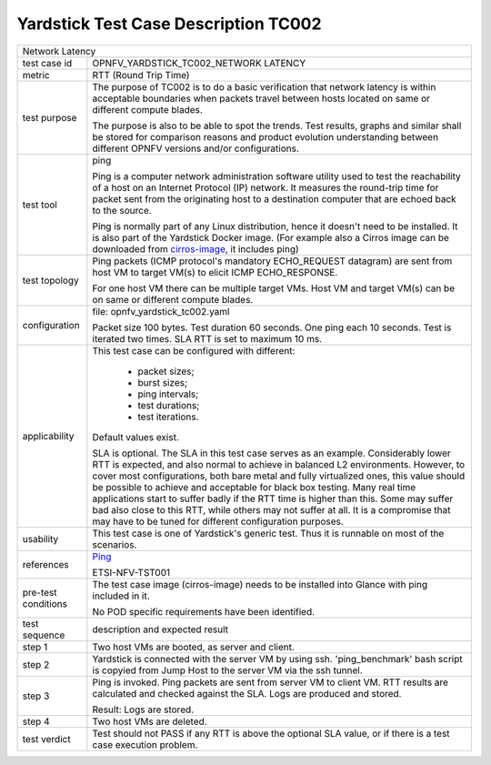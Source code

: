 .. This work is licensed under a Creative Commons Attribution 4.0 International
.. License.
.. http://creativecommons.org/licenses/by/4.0
.. (c) OPNFV, Ericsson AB and others.

*************************************
Yardstick Test Case Description TC002
*************************************

.. _cirros-image: https://download.cirros-cloud.net
.. _Ping: https://linux.die.net/man/8/ping

+-----------------------------------------------------------------------------+
|Network Latency                                                              |
|                                                                             |
+--------------+--------------------------------------------------------------+
|test case id  | OPNFV_YARDSTICK_TC002_NETWORK LATENCY                        |
|              |                                                              |
+--------------+--------------------------------------------------------------+
|metric        | RTT (Round Trip Time)                                        |
|              |                                                              |
+--------------+--------------------------------------------------------------+
|test purpose  | The purpose of TC002 is to do a basic verification that      |
|              | network latency is within acceptable boundaries when packets |
|              | travel between hosts located on same or different compute    |
|              | blades.                                                      |
|              |                                                              |
|              | The purpose is also to be able to spot the trends.           |
|              | Test results, graphs and similar shall be stored for         |
|              | comparison reasons and product evolution understanding       |
|              | between different OPNFV versions and/or configurations.      |
|              |                                                              |
+--------------+--------------------------------------------------------------+
|test tool     | ping                                                         |
|              |                                                              |
|              | Ping is a computer network administration software utility   |
|              | used to test the reachability of a host on an Internet       |
|              | Protocol (IP) network. It measures the round-trip time for   |
|              | packet sent from the originating host to a destination       |
|              | computer that are echoed back to the source.                 |
|              |                                                              |
|              | Ping is normally part of any Linux distribution, hence it    |
|              | doesn't need to be installed. It is also part of the         |
|              | Yardstick Docker image.                                      |
|              | (For example also a Cirros image can be downloaded from      |
|              | cirros-image_, it includes ping)                             |
|              |                                                              |
+--------------+--------------------------------------------------------------+
|test topology | Ping packets (ICMP protocol's mandatory ECHO_REQUEST         |
|              | datagram) are sent from host VM to target VM(s) to elicit    |
|              | ICMP ECHO_RESPONSE.                                          |
|              |                                                              |
|              | For one host VM there can be multiple target VMs.            |
|              | Host VM and target VM(s) can be on same or different compute |
|              | blades.                                                      |
|              |                                                              |
+--------------+--------------------------------------------------------------+
|configuration | file: opnfv_yardstick_tc002.yaml                             |
|              |                                                              |
|              | Packet size 100 bytes. Test duration 60 seconds.             |
|              | One ping each 10 seconds. Test is iterated two times.        |
|              | SLA RTT is set to maximum 10 ms.                             |
|              |                                                              |
+--------------+--------------------------------------------------------------+
|applicability | This test case can be configured with different:             |
|              |                                                              |
|              |  * packet sizes;                                             |
|              |  * burst sizes;                                              |
|              |  * ping intervals;                                           |
|              |  * test durations;                                           |
|              |  * test iterations.                                          |
|              |                                                              |
|              | Default values exist.                                        |
|              |                                                              |
|              | SLA is optional. The SLA in this test case serves as an      |
|              | example. Considerably lower RTT is expected, and also normal |
|              | to achieve in balanced L2 environments. However, to cover    |
|              | most configurations, both bare metal and fully virtualized   |
|              | ones, this value should be possible to achieve and           |
|              | acceptable for black box testing. Many real time             |
|              | applications start to suffer badly if the RTT time is higher |
|              | than this. Some may suffer bad also close to this RTT, while |
|              | others may not suffer at all. It is a compromise that may    |
|              | have to be tuned for different configuration purposes.       |
|              |                                                              |
+--------------+--------------------------------------------------------------+
|usability     | This test case is one of Yardstick's generic test. Thus it   |
|              | is runnable on most of the scenarios.                        |
|              |                                                              |
+--------------+--------------------------------------------------------------+
|references    | Ping_                                                        |
|              |                                                              |
|              | ETSI-NFV-TST001                                              |
|              |                                                              |
+--------------+--------------------------------------------------------------+
|pre-test      | The test case image (cirros-image) needs to be installed     |
|conditions    | into Glance with ping included in it.                        |
|              |                                                              |
|              | No POD specific requirements have been identified.           |
|              |                                                              |
+--------------+--------------------------------------------------------------+
|test sequence | description and expected result                              |
|              |                                                              |
+--------------+--------------------------------------------------------------+
|step 1        | Two host VMs are booted, as server and client.               |
|              |                                                              |
+--------------+--------------------------------------------------------------+
|step 2        | Yardstick is connected with the server VM by using ssh.      |
|              | 'ping_benchmark' bash script is copyied from Jump Host to    |
|              | the server VM via the ssh tunnel.                            |
|              |                                                              |
+--------------+--------------------------------------------------------------+
|step 3        | Ping is invoked. Ping packets are sent from server VM to     |
|              | client VM. RTT results are calculated and checked against    |
|              | the SLA. Logs are produced and stored.                       |
|              |                                                              |
|              | Result: Logs are stored.                                     |
|              |                                                              |
+--------------+--------------------------------------------------------------+
|step 4        | Two host VMs are deleted.                                    |
|              |                                                              |
+--------------+--------------------------------------------------------------+
|test verdict  | Test should not PASS if any RTT is above the optional SLA    |
|              | value, or if there is a test case execution problem.         |
|              |                                                              |
+--------------+--------------------------------------------------------------+
